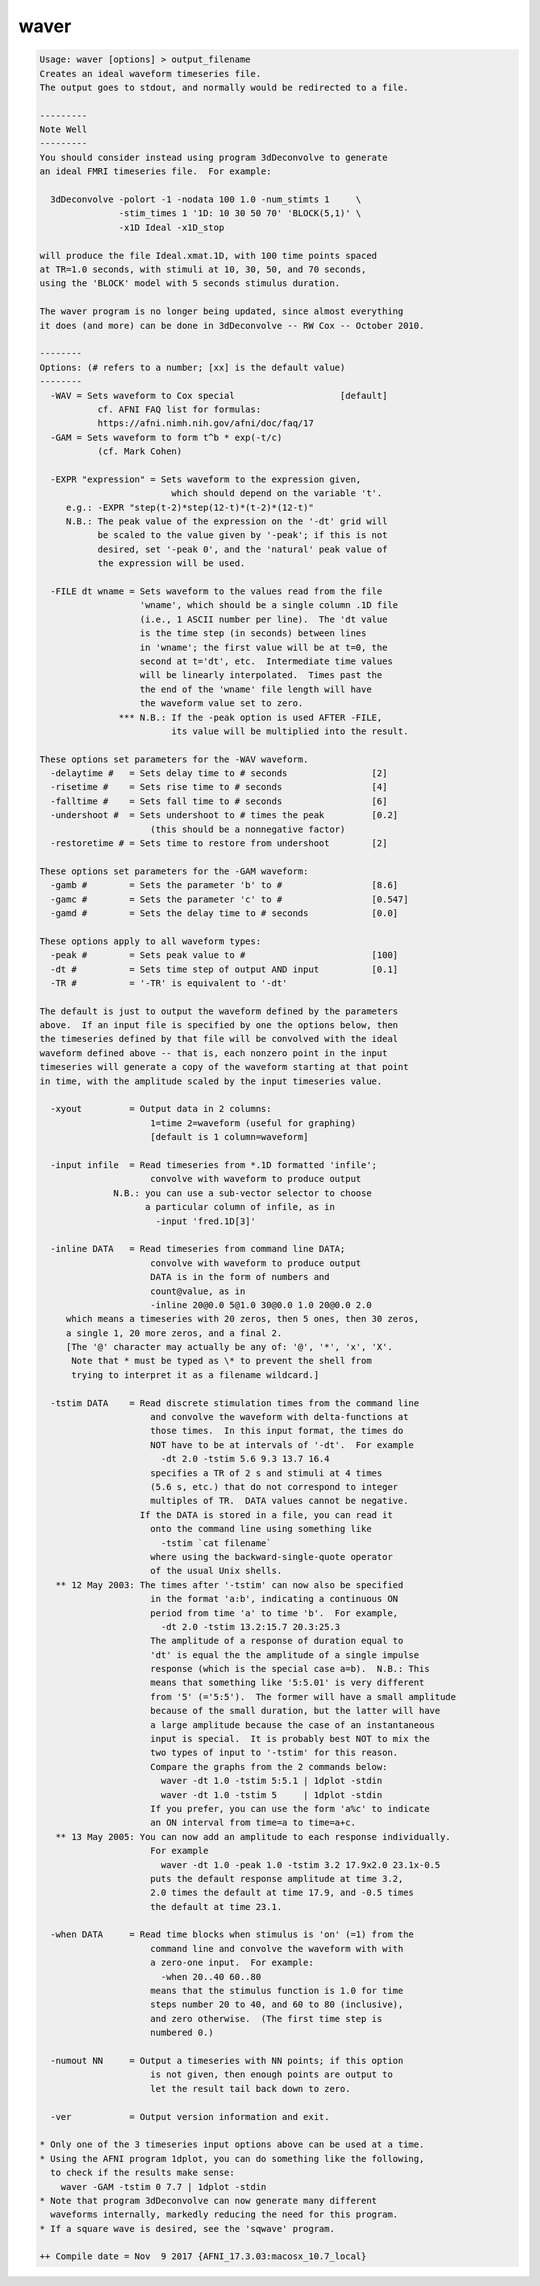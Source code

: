 *****
waver
*****

.. _waver:

.. contents:: 
    :depth: 4 

.. code-block:: none

    Usage: waver [options] > output_filename
    Creates an ideal waveform timeseries file.
    The output goes to stdout, and normally would be redirected to a file.
    
    ---------
    Note Well
    ---------
    You should consider instead using program 3dDeconvolve to generate
    an ideal FMRI timeseries file.  For example:
    
      3dDeconvolve -polort -1 -nodata 100 1.0 -num_stimts 1     \
                   -stim_times 1 '1D: 10 30 50 70' 'BLOCK(5,1)' \
                   -x1D Ideal -x1D_stop
    
    will produce the file Ideal.xmat.1D, with 100 time points spaced
    at TR=1.0 seconds, with stimuli at 10, 30, 50, and 70 seconds,
    using the 'BLOCK' model with 5 seconds stimulus duration.
    
    The waver program is no longer being updated, since almost everything
    it does (and more) can be done in 3dDeconvolve -- RW Cox -- October 2010.
    
    --------
    Options: (# refers to a number; [xx] is the default value)
    --------
      -WAV = Sets waveform to Cox special                    [default]
               cf. AFNI FAQ list for formulas:
               https://afni.nimh.nih.gov/afni/doc/faq/17
      -GAM = Sets waveform to form t^b * exp(-t/c)
               (cf. Mark Cohen)
    
      -EXPR "expression" = Sets waveform to the expression given,
                             which should depend on the variable 't'.
         e.g.: -EXPR "step(t-2)*step(12-t)*(t-2)*(12-t)"
         N.B.: The peak value of the expression on the '-dt' grid will
               be scaled to the value given by '-peak'; if this is not
               desired, set '-peak 0', and the 'natural' peak value of
               the expression will be used.
    
      -FILE dt wname = Sets waveform to the values read from the file
                       'wname', which should be a single column .1D file
                       (i.e., 1 ASCII number per line).  The 'dt value
                       is the time step (in seconds) between lines
                       in 'wname'; the first value will be at t=0, the
                       second at t='dt', etc.  Intermediate time values
                       will be linearly interpolated.  Times past the
                       the end of the 'wname' file length will have
                       the waveform value set to zero.
                   *** N.B.: If the -peak option is used AFTER -FILE,
                             its value will be multiplied into the result.
    
    These options set parameters for the -WAV waveform.
      -delaytime #   = Sets delay time to # seconds                [2]
      -risetime #    = Sets rise time to # seconds                 [4]
      -falltime #    = Sets fall time to # seconds                 [6]
      -undershoot #  = Sets undershoot to # times the peak         [0.2]
                         (this should be a nonnegative factor)
      -restoretime # = Sets time to restore from undershoot        [2]
    
    These options set parameters for the -GAM waveform:
      -gamb #        = Sets the parameter 'b' to #                 [8.6]
      -gamc #        = Sets the parameter 'c' to #                 [0.547]
      -gamd #        = Sets the delay time to # seconds            [0.0]
    
    These options apply to all waveform types:
      -peak #        = Sets peak value to #                        [100]
      -dt #          = Sets time step of output AND input          [0.1]
      -TR #          = '-TR' is equivalent to '-dt'
    
    The default is just to output the waveform defined by the parameters
    above.  If an input file is specified by one the options below, then
    the timeseries defined by that file will be convolved with the ideal
    waveform defined above -- that is, each nonzero point in the input
    timeseries will generate a copy of the waveform starting at that point
    in time, with the amplitude scaled by the input timeseries value.
    
      -xyout         = Output data in 2 columns:
                         1=time 2=waveform (useful for graphing)
                         [default is 1 column=waveform]
    
      -input infile  = Read timeseries from *.1D formatted 'infile';
                         convolve with waveform to produce output
                  N.B.: you can use a sub-vector selector to choose
                        a particular column of infile, as in
                          -input 'fred.1D[3]'
    
      -inline DATA   = Read timeseries from command line DATA;
                         convolve with waveform to produce output
                         DATA is in the form of numbers and
                         count@value, as in
                         -inline 20@0.0 5@1.0 30@0.0 1.0 20@0.0 2.0
         which means a timeseries with 20 zeros, then 5 ones, then 30 zeros,
         a single 1, 20 more zeros, and a final 2.
         [The '@' character may actually be any of: '@', '*', 'x', 'X'.
          Note that * must be typed as \* to prevent the shell from
          trying to interpret it as a filename wildcard.]
    
      -tstim DATA    = Read discrete stimulation times from the command line
                         and convolve the waveform with delta-functions at
                         those times.  In this input format, the times do
                         NOT have to be at intervals of '-dt'.  For example
                           -dt 2.0 -tstim 5.6 9.3 13.7 16.4
                         specifies a TR of 2 s and stimuli at 4 times
                         (5.6 s, etc.) that do not correspond to integer
                         multiples of TR.  DATA values cannot be negative.
                       If the DATA is stored in a file, you can read it
                         onto the command line using something like
                           -tstim `cat filename`
                         where using the backward-single-quote operator
                         of the usual Unix shells.
       ** 12 May 2003: The times after '-tstim' can now also be specified
                         in the format 'a:b', indicating a continuous ON
                         period from time 'a' to time 'b'.  For example,
                           -dt 2.0 -tstim 13.2:15.7 20.3:25.3
                         The amplitude of a response of duration equal to
                         'dt' is equal the the amplitude of a single impulse
                         response (which is the special case a=b).  N.B.: This
                         means that something like '5:5.01' is very different
                         from '5' (='5:5').  The former will have a small amplitude
                         because of the small duration, but the latter will have
                         a large amplitude because the case of an instantaneous
                         input is special.  It is probably best NOT to mix the
                         two types of input to '-tstim' for this reason.
                         Compare the graphs from the 2 commands below:
                           waver -dt 1.0 -tstim 5:5.1 | 1dplot -stdin
                           waver -dt 1.0 -tstim 5     | 1dplot -stdin
                         If you prefer, you can use the form 'a%c' to indicate
                         an ON interval from time=a to time=a+c.
       ** 13 May 2005: You can now add an amplitude to each response individually.
                         For example
                           waver -dt 1.0 -peak 1.0 -tstim 3.2 17.9x2.0 23.1x-0.5
                         puts the default response amplitude at time 3.2,
                         2.0 times the default at time 17.9, and -0.5 times
                         the default at time 23.1.
    
      -when DATA     = Read time blocks when stimulus is 'on' (=1) from the
                         command line and convolve the waveform with with
                         a zero-one input.  For example:
                           -when 20..40 60..80
                         means that the stimulus function is 1.0 for time
                         steps number 20 to 40, and 60 to 80 (inclusive),
                         and zero otherwise.  (The first time step is
                         numbered 0.)
    
      -numout NN     = Output a timeseries with NN points; if this option
                         is not given, then enough points are output to
                         let the result tail back down to zero.
    
      -ver           = Output version information and exit.
    
    * Only one of the 3 timeseries input options above can be used at a time.
    * Using the AFNI program 1dplot, you can do something like the following,
      to check if the results make sense:
        waver -GAM -tstim 0 7.7 | 1dplot -stdin
    * Note that program 3dDeconvolve can now generate many different
      waveforms internally, markedly reducing the need for this program.
    * If a square wave is desired, see the 'sqwave' program.
    
    ++ Compile date = Nov  9 2017 {AFNI_17.3.03:macosx_10.7_local}
